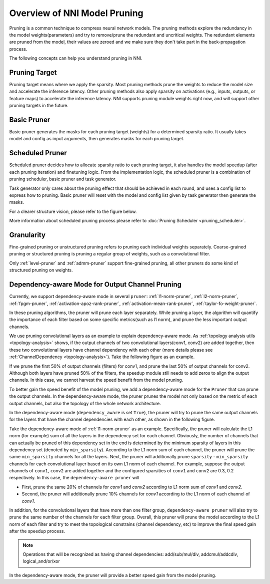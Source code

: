 Overview of NNI Model Pruning
=============================

Pruning is a common technique to compress neural network models.
The pruning methods explore the redundancy in the model weights(parameters) and try to remove/prune the redundant and uncritical weights.
The redundant elements are pruned from the model, their values are zeroed and we make sure they don't take part in the back-propagation process.

The following concepts can help you understand pruning in NNI.

Pruning Target
--------------

Pruning target means where we apply the sparsity.
Most pruning methods prune the weights to reduce the model size and accelerate the inference latency.
Other pruning methods also apply sparsity on activations (e.g., inputs, outputs, or feature maps) to accelerate the inference latency.
NNI supports pruning module weights right now, and will support other pruning targets in the future.

.. _basic-pruner:

Basic Pruner
------------

Basic pruner generates the masks for each pruning target (weights) for a determined sparsity ratio.
It usually takes model and config as input arguments, then generates masks for each pruning target.

.. _scheduled-pruner:

Scheduled Pruner
----------------

Scheduled pruner decides how to allocate sparsity ratio to each pruning target,
it also handles the model speedup (after each pruning iteration) and finetuning logic.
From the implementation logic, the scheduled pruner is a combination of pruning scheduler, basic pruner and task generator.

Task generator only cares about the pruning effect that should be achieved in each round, and uses a config list to express how to pruning.
Basic pruner will reset with the model and config list given by task generator then generate the masks.

For a clearer structure vision, please refer to the figure below.

.. image:: ../../img/pruning_process.png
   :target: ../../img/pruning_process.png
   :scale: 30%
   :align: center
   :alt:

More information about scheduled pruning process please refer to :doc:`Pruning Scheduler <pruning_scheduler>`.

Granularity
-----------

Fine-grained pruning or unstructured pruning refers to pruning each individual weights separately.
Coarse-grained pruning or structured pruning is pruning a regular group of weights, such as a convolutional filter.

Only :ref:`level-pruner` and :ref:`admm-pruner` support fine-grained pruning, all other pruners do some kind of structured pruning on weights.

.. _dependency-aware-mode-for-output-channel-pruning:

Dependency-aware Mode for Output Channel Pruning
------------------------------------------------

Currently, we support dependency-aware mode in several ``pruner``: :ref:`l1-norm-pruner`, :ref:`l2-norm-pruner`, :ref:`fpgm-pruner`,
:ref:`activation-apoz-rank-pruner`, :ref:`activation-mean-rank-pruner`, :ref:`taylor-fo-weight-pruner`.

In these pruning algorithms, the pruner will prune each layer separately. While pruning a layer,
the algorithm will quantify the importance of each filter based on some specific metrics(such as l1 norm), and prune the less important output channels.

We use pruning convolutional layers as an example to explain dependency-aware mode.
As :ref:`topology analysis utils <topology-analysis>` shows, if the output channels of two convolutional layers(conv1, conv2) are added together,
then these two convolutional layers have channel dependency with each other (more details please see :ref:`ChannelDependency <topology-analysis>`).
Take the following figure as an example.

.. image:: ../../img/mask_conflict.jpg
   :target: ../../img/mask_conflict.jpg
   :scale: 80%
   :align: center
   :alt: 

If we prune the first 50% of output channels (filters) for conv1, and prune the last 50% of output channels for conv2.
Although both layers have pruned 50% of the filters, the speedup module still needs to add zeros to align the output channels.
In this case, we cannot harvest the speed benefit from the model pruning.

To better gain the speed benefit of the model pruning, we add a dependency-aware mode for the ``Pruner`` that can prune the output channels.
In the dependency-aware mode, the pruner prunes the model not only based on the metric of each output channels, but also the topology of the whole network architecture.

In the dependency-aware mode (``dependency_aware`` is set ``True``), the pruner will try to prune the same output channels for the layers that have the channel dependencies with each other, as shown in the following figure.

.. image:: ../../img/dependency-aware.jpg
   :target: ../../img/dependency-aware.jpg
   :scale: 80%
   :align: center
   :alt: 

Take the dependency-aware mode of :ref:`l1-norm-pruner` as an example.
Specifically, the pruner will calculate the L1 norm (for example) sum of all the layers in the dependency set for each channel.
Obviously, the number of channels that can actually be pruned of this dependency set in the end is determined by the minimum sparsity of layers in this dependency set (denoted by ``min_sparsity``).
According to the L1 norm sum of each channel, the pruner will prune the same ``min_sparsity`` channels for all the layers.
Next, the pruner will additionally prune ``sparsity`` - ``min_sparsity`` channels for each convolutional layer based on its own L1 norm of each channel.
For example, suppose the output channels of ``conv1``, ``conv2`` are added together and the configured sparsities of ``conv1`` and ``conv2`` are 0.3, 0.2 respectively.
In this case, the ``dependency-aware pruner`` will 

* First, prune the same 20% of channels for `conv1` and `conv2` according to L1 norm sum of `conv1` and `conv2`.
* Second, the pruner will additionally prune 10% channels for `conv1` according to the L1 norm of each channel of `conv1`.

In addition, for the convolutional layers that have more than one filter group,
``dependency-aware pruner`` will also try to prune the same number of the channels for each filter group.
Overall, this pruner will prune the model according to the L1 norm of each filter and try to meet the topological constrains (channel dependency, etc) to improve the final speed gain after the speedup process. 

.. Note:: Operations that will be recognized as having channel dependencies: add/sub/mul/div, addcmul/addcdiv, logical_and/or/xor
In the dependency-aware mode, the pruner will provide a better speed gain from the model pruning.
